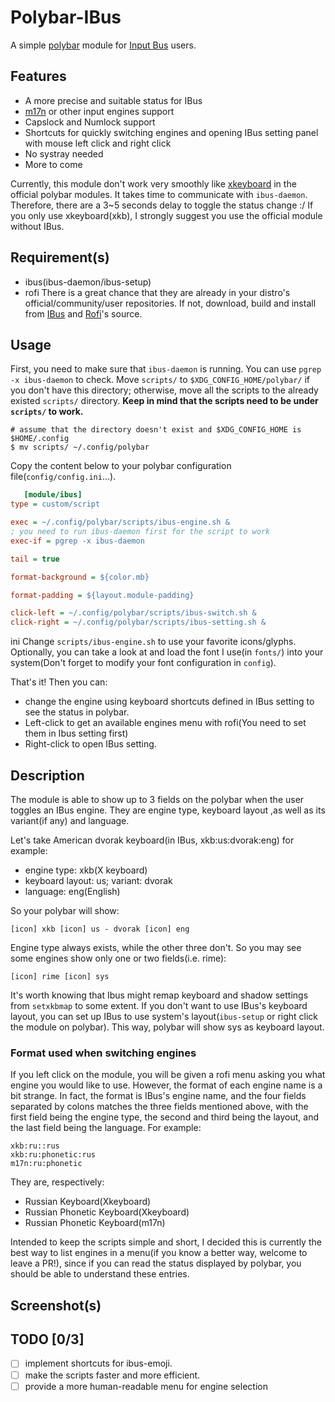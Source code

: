 * Polybar-IBus
  A simple [[https://github.com/polybar/polybar/][polybar]] module for [[https://github.com/ibus/ibus/wiki/ReadMe][Input Bus]] users.

** Features
   - A more precise and suitable status for IBus
   - [[https://github.com/ibus/ibus-m17n][m17n]] or other input engines support
   - Capslock and Numlock support
   - Shortcuts for quickly switching engines and opening IBus setting panel
     with mouse left click and right click
   - No systray needed
   - More to come

   Currently, this module don't work very smoothly like [[https://github.com/polybar/polybar/wiki/Module:-xkeyboard][xkeyboard]] in
   the official polybar modules. It takes time to communicate with
   =ibus-daemon=. Therefore, there are a 3~5 seconds delay to toggle the
   status change :/ If you only use xkeyboard(xkb), I strongly suggest
   you use the official module without IBus.

** Requirement(s)
   - ibus(ibus-daemon/ibus-setup)
   - rofi
     There is a great chance that they are already in your distro's
     official/community/user repositories. If not, download, build and
     install from [[https://github.com/ibus/ibus][IBus]] and [[https://github.com/davatorium/rofi][Rofi]]'s source.

** Usage
   First, you need to make sure that =ibus-daemon= is running. You can
   use =pgrep -x ibus-daemon= to check.
   Move =scripts/= to =$XDG_CONFIG_HOME/polybar/= if you don't
   have this directory; otherwise, move all the scripts to the already
   existed =scripts/= directory. *Keep in mind that the scripts need to
   be under =scripts/= to work.*
   #+begin_src shell
   # assume that the directory doesn't exist and $XDG_CONFIG_HOME is $HOME/.config
   $ mv scripts/ ~/.config/polybar
   #+end_src

   Copy the content below to your polybar configuration
   file(=config/config.ini=...).
   #+begin_src ini
   [module/ibus]
type = custom/script

exec = ~/.config/polybar/scripts/ibus-engine.sh &
; you need to run ibus-daemon first for the script to work
exec-if = pgrep -x ibus-daemon

tail = true

format-background = ${color.mb}

format-padding = ${layout.module-padding}

click-left = ~/.config/polybar/scripts/ibus-switch.sh &
click-right = ~/.config/polybar/scripts/ibus-setting.sh &
   #+end_src ini
Change =scripts/ibus-engine.sh= to use your favorite icons/glyphs. Optionally,
you can take a look at and load the font I use(in =fonts/=) into your
system(Don't forget to modify your font configuration in =config=).

That's it! Then you can:
    - change the engine using keyboard shortcuts defined in IBus
      setting to see the status in polybar.
    - Left-click to get an available engines menu with rofi(You need to
      set them in Ibus setting first)
    - Right-click to open IBus setting.

** Description
   The module is able to show up to 3 fields on the polybar when the
   user toggles an IBus engine. They are engine type, keyboard layout
   ,as well as its variant(if any) and language.

   Let's take American dvorak keyboard(in IBus, xkb:us:dvorak:eng) for example:
   - engine type: xkb(X keyboard)
   - keyboard layout: us; variant: dvorak
   - language: eng(English)
   So your polybar will show:
#+begin_src
   [icon] xkb [icon] us - dvorak [icon] eng
#+end_src
   Engine type always exists, while the other three don't. So you may
   see some engines show only one or two fields(i.e. rime):
#+begin_src
   [icon] rime [icon] sys
#+end_src
   It's worth knowing that Ibus might remap keyboard and shadow
   settings from =setxkbmap= to some extent. If you don't want to use
   IBus's keyboard layout, you can set up IBus to use system's
   layout(=ibus-setup= or right click the module on polybar). This way,
   polybar will show sys as keyboard layout.

*** Format used when switching engines
    If you left click on the module, you will be given a rofi menu
    asking you what engine you would like to use. However, the format
    of each engine name is a bit strange. In fact, the format is
    IBus's engine name, and the four fields separated by colons
    matches the three fields mentioned above, with the first field being the
    engine type, the second and third being the layout, and the last
    field being the language.
    For example:
#+begin_src
    xkb:ru::rus
    xkb:ru:phonetic:rus
    m17n:ru:phonetic
#+end_src
    They are, respectively:
    - Russian Keyboard(Xkeyboard)
    - Russian Phonetic Keyboard(Xkeyboard)
    - Russian Phonetic Keyboard(m17n)

    Intended to keep the scripts simple and short, I decided this is
    currently the best way to list engines in a menu(if you know a
    better way, welcome to leave a PR!), since if you can read the
    status displayed by polybar, you should be able to understand
    these entries.

** Screenshot(s)
    [[./screenshots/xkb-us-eng.png]]
    [[./screenshots/xkb-us-dvorak-eng.png]]
    [[./screenshots/rime-with-caps-lock.png]]

** TODO [0/3]
  - [-] implement shortcuts for ibus-emoji.
  - [-] make the scripts faster and more efficient.
  - [-] provide a more human-readable menu for engine selection
